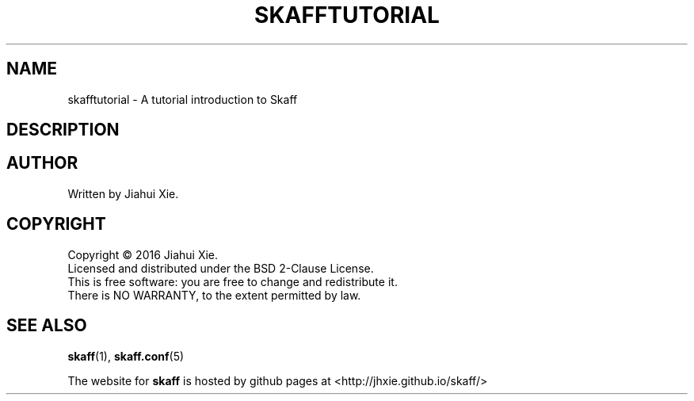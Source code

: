 .TH SKAFFTUTORIAL "7" "August 2016" \
"skaff (A CMake-based project scaffolding tool) 1.0" "Skaff Tutorial"
.SH NAME
skafftutorial \- A tutorial introduction to Skaff
.SH DESCRIPTION
.SH AUTHOR
Written by Jiahui Xie.
.SH COPYRIGHT
Copyright \(co 2016 Jiahui Xie.
.br
Licensed and distributed under the BSD 2\-Clause License.
.br
This is free software: you are free to change and redistribute it.
.br
There is NO WARRANTY, to the extent permitted by law.
.SH "SEE ALSO"
.BR skaff (1),
.BR skaff.conf (5)
.br

The website for
.B skaff
is hosted by github pages at <http://jhxie.github.io/skaff/>
